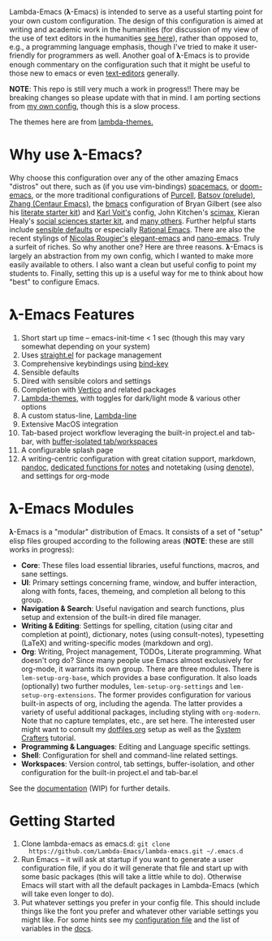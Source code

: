 Lambda-Emacs (𝛌-Emacs) is intended to serve as a useful starting point for your
own custom configuration. The design of this configuration is aimed at writing
and academic work in the humanities (for discussion of my view of the use of
text editors in the humanities [[https://www.colinmclear.net/posts/texteditor/][see here]]), rather than opposed to, e.g., a
programming language emphasis, though I've tried to make it user-friendly for
programmers as well. Another goal of 𝛌-Emacs is to provide enough commentary on
the configuration such that it might be useful to those new to emacs or even
[[https://en.wikipedia.org/wiki/Text_editor][text-editors]] generally.

*NOTE*: This repo is still very much a work in progress!! There may be breaking
changes so please update with that in mind. I am porting sections from [[https://github.com/mclear-tools/dotemacs][my own
config]], though this is a slow process.

#+BEGIN_HTML
<div>
<img src="./screenshots/light-splash.png" width=47.5%/>
<img src="./screenshots/dark-splash.png" width=47.5%/>
</div>
#+END_HTML

The themes here are from [[https://github.com/Lambda-Emacs/lambda-themes][lambda-themes.]]

* Why use 𝛌-Emacs?

Why choose this configuration over any of the other amazing Emacs "distros" out
there, such as (if you use vim-bindings) [[http://spacemacs.org][spacemacs]], or [[https://github.com/hlissner/doom-emacs][doom-emacs]], or the more
traditional configurations of [[Https://github.com/purcell/emacs.d][Purcell]], [[https://github.com/bbatsov/prelude][Batsov (prelude)]], [[https://github.com/seagle0128/.emacs.d][Zhang (Centaur Emacs)]],
the [[https://github.com/gilbertw1/bmacs][bmacs]] configuration of Bryan Gilbert (see also his [[https://github.com/gilbertw1/emacs-literate-starter][literate starter kit]]) and
[[https://github.com/novoid/dot-emacs][Karl Voit's]] config, John Kitchen's [[https://github.com/jkitchin/scimax][scimax]], Kieran Healy's [[https://github.com/kjhealy/emacs-starter-kit][social sciences
starter kit]], and [[https://github.com/caisah/emacs.dz][many others]]. Further helpful starts include [[https://github.com/hrs/sensible-defaults.el][sensible defaults]]
or especially [[https://github.com/SystemCrafters/rational-emacs][Rational Emacs]]. There are also the recent stylings of [[https://github.com/rougier][Nicolas
Rougier's]] [[https://github.com/rougier/elegant-emacs][elegant-emacs]] and [[https://github.com/rougier/nano-emacs][nano-emacs]]. Truly a surfeit of riches. So why
another one? Here are three reasons. 𝛌-Emacs is largely an abstraction from my
own config, which I wanted to make more easily available to others. I also want
a clean but useful config to point my students to. Finally, setting this up is a
useful way for me to think about how "best" to configure Emacs. 

* 𝛌-Emacs Features 

1. Short start up time -- emacs-init-time < 1 sec (though this may vary somewhat
   depending on your system)
2. Uses [[https://github.com/raxod502/straight.el][straight.el]] for package management
3. Comprehensive keybindings using [[https://github.com/jwiegley/use-package/blob/master/bind-key.el][bind-key]] 
4. Sensible defaults
5. Dired with sensible colors and settings 
6. Completion with [[https://github.com/minad/vertico][Vertico]] and related packages
7. [[https://github.com/Lambda-Emacs/lambda-themes][Lambda-themes]], with toggles for dark/light mode & various other options
8. A custom status-line, [[https://github.com/Lambda-Emacs/lambda-line][Lambda-line]] 
9. Extensive MacOS integration
10. Tab-based project workflow leveraging the built-in project.el
    and tab-bar, with [[https://github.com/mclear-tools/tabspaces][buffer-isolated tab/workspaces]]
11. A configurable splash page
12. A writing-centric configuration with great citation support, markdown, [[https://github.com/jgm/pandoc][pandoc]],
    [[https://github.com/mclear-tools/consult-notes][dedicated functions for notes]] and notetaking (using [[https://github.com/protesilaos/denote][denote]]), and settings for org-mode 

* 𝛌-Emacs Modules

𝛌-Emacs is a "modular" distribution of Emacs. It consists of a set of "setup"
elisp files grouped according to the following areas (*NOTE*: these are still works in progress):

- *Core*: These files load essential libraries, useful functions, macros, and sane
  settings. 
- *UI*: Primary settings concerning frame, window, and buffer interaction, along
  with fonts, faces, themeing, and completion all belong to this group.
- *Navigation & Search*: Useful navigation and search functions, plus setup and
  extension of the built-in dired file manager.
- *Writing & Editing*: Settings for spelling, citation (using citar and completion
  at point), dictionary, notes (using consult-notes), typesetting (LaTeX) and
  writing-specific modes (markdown and org).
- *Org*: Writing, Project management, TODOs, Literate programming. What doesn't
  org do? Since many people use Emacs almost exclusively for org-mode, it
  warrants its own group. There are three modules. There is =lem-setup-org-base=,
  which provides a base configuration. It also loads (optionally) two further
  modules, =lem-setup-org-settings= and =lem-setup-org-extensions=. The former
  provides configuration for various built-in aspects of org, including the
  agenda. The latter provides a variety of useful additional packages, including
  styling with =org-modern=. Note that no capture templates, etc., are set here.
  The interested user might want to consult my [[https://github.com/mclear-tools/dotemacs/blob/master/cpm-setup-org.el][dotfiles org]] setup as well as the
  [[https://systemcrafters.cc/emacs-from-scratch/organize-your-life-with-org-mode/][System Crafters]] tutorial.
- *Programming & Languages*: Editing and Language specific settings. 
- *Shell*: Configuration for shell and command-line related settings. 
- *Workspaces*: Version control, tab settings, buffer-isolation, and other
  configuration for the built-in project.el and tab-bar.el

See the [[file:DOCUMENTATION.org][documentation]] (WIP) for further details.

* Getting Started
1. Clone lambda-emacs as emacs.d: =git clone
   https://github.com/Lambda-Emacs/lambda-emacs.git ~/.emacs.d= 
2. Run Emacs -- it will ask at startup if you want to generate a user
   configuration file, if you do it will generate that file and start up with
   some basic packages (this will take a little while to do). Otherwise Emacs
   will start with all the default packages in Lambda-Emacs (which will take
   even longer to do).
3. Put whatever settings you prefer in your config file. This should include
   things like the font you prefer and whatever other variable settings you
   might like. For some hints see my [[https://github.com/mclear-tools/dotemacs/blob/master/.local/lambda-library/lambda-user/config.el][configuration file]] and the list of
   variables in the [[id:20220720T151238.406634][docs]]. 


